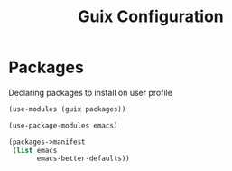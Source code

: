 :HIDDEN:
#+CATEGORY: guix
#+PROPERTY: header-args :results silent :tangle ./guix-config.scm
:END:
#+TITLE: Guix Configuration

* Packages
Declaring packages to install on user profile
#+BEGIN_SRC scheme :tangle ./packages.scm
(use-modules (guix packages))

(use-package-modules emacs)

(packages->manifest
 (list emacs
       emacs-better-defaults))
 #+END_SRC
